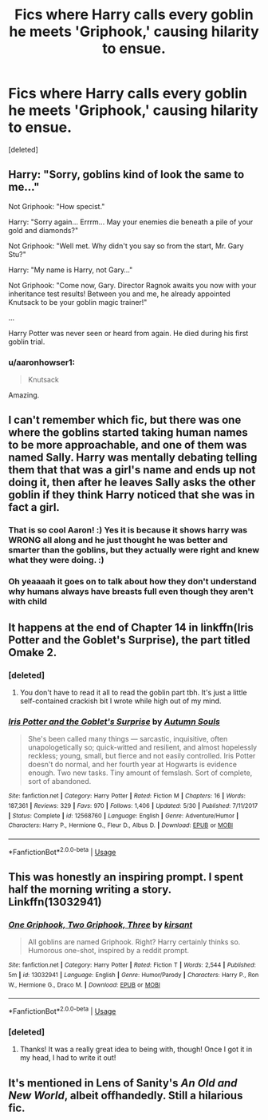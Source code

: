 #+TITLE: Fics where Harry calls every goblin he meets 'Griphook,' causing hilarity to ensue.

* Fics where Harry calls every goblin he meets 'Griphook,' causing hilarity to ensue.
:PROPERTIES:
:Score: 64
:DateUnix: 1534077201.0
:DateShort: 2018-Aug-12
:FlairText: Fic Search
:END:
[deleted]


** Harry: "Sorry, goblins kind of look the same to me..."

Not Griphook: "How specist."

Harry: "Sorry again... Errrm... May your enemies die beneath a pile of your gold and diamonds?"

Not Griphook: "Well met. Why didn't you say so from the start, Mr. Gary Stu?"

Harry: "My name is Harry, not Gary..."

Not Griphook: "Come now, Gary. Director Ragnok awaits you now with your inheritance test results! Between you and me, he already appointed Knutsack to be your goblin magic trainer!"

...

Harry Potter was never seen or heard from again. He died during his first goblin trial.
:PROPERTIES:
:Author: -17F-
:Score: 76
:DateUnix: 1534086714.0
:DateShort: 2018-Aug-12
:END:

*** u/aaronhowser1:
#+begin_quote
  Knutsack
#+end_quote

Amazing.
:PROPERTIES:
:Author: aaronhowser1
:Score: 34
:DateUnix: 1534097628.0
:DateShort: 2018-Aug-12
:END:


** I can't remember which fic, but there was one where the goblins started taking human names to be more approachable, and one of them was named Sally. Harry was mentally debating telling them that that was a girl's name and ends up not doing it, then after he leaves Sally asks the other goblin if they think Harry noticed that she was in fact a girl.
:PROPERTIES:
:Author: aaronhowser1
:Score: 20
:DateUnix: 1534097753.0
:DateShort: 2018-Aug-12
:END:

*** That is so cool Aaron! :) Yes it is because it shows harry was WRONG all along and he just thought he was better and smarter than the goblins, but they actually were right and knew what they were doing. :)
:PROPERTIES:
:Score: 7
:DateUnix: 1534102363.0
:DateShort: 2018-Aug-13
:END:


*** Oh yeaaaah it goes on to talk about how they don't understand why humans always have breasts full even though they aren't with child
:PROPERTIES:
:Author: 0Foxy0Engineer0
:Score: 3
:DateUnix: 1534147865.0
:DateShort: 2018-Aug-13
:END:


** It happens at the end of Chapter 14 in linkffn(Iris Potter and the Goblet's Surprise), the part titled Omake 2.
:PROPERTIES:
:Author: AutumnSouls
:Score: 20
:DateUnix: 1534080507.0
:DateShort: 2018-Aug-12
:END:

*** [deleted]
:PROPERTIES:
:Score: 9
:DateUnix: 1534083583.0
:DateShort: 2018-Aug-12
:END:

**** You don't have to read it all to read the goblin part tbh. It's just a little self-contained crackish bit I wrote while high out of my mind.
:PROPERTIES:
:Author: AutumnSouls
:Score: 9
:DateUnix: 1534090136.0
:DateShort: 2018-Aug-12
:END:


*** [[https://www.fanfiction.net/s/12568760/1/][*/Iris Potter and the Goblet's Surprise/*]] by [[https://www.fanfiction.net/u/8816781/Autumn-Souls][/Autumn Souls/]]

#+begin_quote
  She's been called many things --- sarcastic, inquisitive, often unapologetically so; quick-witted and resilient, and almost hopelessly reckless; young, small, but fierce and not easily controlled. Iris Potter doesn't do normal, and her fourth year at Hogwarts is evidence enough. Two new tasks. Tiny amount of femslash. Sort of complete, sort of abandoned.
#+end_quote

^{/Site/:} ^{fanfiction.net} ^{*|*} ^{/Category/:} ^{Harry} ^{Potter} ^{*|*} ^{/Rated/:} ^{Fiction} ^{M} ^{*|*} ^{/Chapters/:} ^{16} ^{*|*} ^{/Words/:} ^{187,361} ^{*|*} ^{/Reviews/:} ^{329} ^{*|*} ^{/Favs/:} ^{970} ^{*|*} ^{/Follows/:} ^{1,406} ^{*|*} ^{/Updated/:} ^{5/30} ^{*|*} ^{/Published/:} ^{7/11/2017} ^{*|*} ^{/Status/:} ^{Complete} ^{*|*} ^{/id/:} ^{12568760} ^{*|*} ^{/Language/:} ^{English} ^{*|*} ^{/Genre/:} ^{Adventure/Humor} ^{*|*} ^{/Characters/:} ^{Harry} ^{P.,} ^{Hermione} ^{G.,} ^{Fleur} ^{D.,} ^{Albus} ^{D.} ^{*|*} ^{/Download/:} ^{[[http://www.ff2ebook.com/old/ffn-bot/index.php?id=12568760&source=ff&filetype=epub][EPUB]]} ^{or} ^{[[http://www.ff2ebook.com/old/ffn-bot/index.php?id=12568760&source=ff&filetype=mobi][MOBI]]}

--------------

*FanfictionBot*^{2.0.0-beta} | [[https://github.com/tusing/reddit-ffn-bot/wiki/Usage][Usage]]
:PROPERTIES:
:Author: FanfictionBot
:Score: 5
:DateUnix: 1534080530.0
:DateShort: 2018-Aug-12
:END:


** This was honestly an inspiring prompt. I spent half the morning writing a story. Linkffn(13032941)
:PROPERTIES:
:Author: Boris_The_Unbeliever
:Score: 25
:DateUnix: 1534098701.0
:DateShort: 2018-Aug-12
:END:

*** [[https://www.fanfiction.net/s/13032941/1/][*/One Griphook, Two Griphook, Three/*]] by [[https://www.fanfiction.net/u/8405456/kirsant][/kirsant/]]

#+begin_quote
  All goblins are named Griphook. Right? Harry certainly thinks so. Humorous one-shot, inspired by a reddit prompt.
#+end_quote

^{/Site/:} ^{fanfiction.net} ^{*|*} ^{/Category/:} ^{Harry} ^{Potter} ^{*|*} ^{/Rated/:} ^{Fiction} ^{T} ^{*|*} ^{/Words/:} ^{2,544} ^{*|*} ^{/Published/:} ^{5m} ^{*|*} ^{/id/:} ^{13032941} ^{*|*} ^{/Language/:} ^{English} ^{*|*} ^{/Genre/:} ^{Humor/Parody} ^{*|*} ^{/Characters/:} ^{Harry} ^{P.,} ^{Ron} ^{W.,} ^{Hermione} ^{G.,} ^{Draco} ^{M.} ^{*|*} ^{/Download/:} ^{[[http://www.ff2ebook.com/old/ffn-bot/index.php?id=13032941&source=ff&filetype=epub][EPUB]]} ^{or} ^{[[http://www.ff2ebook.com/old/ffn-bot/index.php?id=13032941&source=ff&filetype=mobi][MOBI]]}

--------------

*FanfictionBot*^{2.0.0-beta} | [[https://github.com/tusing/reddit-ffn-bot/wiki/Usage][Usage]]
:PROPERTIES:
:Author: FanfictionBot
:Score: 12
:DateUnix: 1534098711.0
:DateShort: 2018-Aug-12
:END:


*** [deleted]
:PROPERTIES:
:Score: 3
:DateUnix: 1534123573.0
:DateShort: 2018-Aug-13
:END:

**** Thanks! It was a really great idea to being with, though! Once I got it in my head, I had to write it out!
:PROPERTIES:
:Author: Boris_The_Unbeliever
:Score: 4
:DateUnix: 1534131868.0
:DateShort: 2018-Aug-13
:END:


** It's mentioned in Lens of Sanity's /An Old and New World/, albeit offhandedly. Still a hilarious fic.
:PROPERTIES:
:Author: deirox
:Score: 7
:DateUnix: 1534084511.0
:DateShort: 2018-Aug-12
:END:

